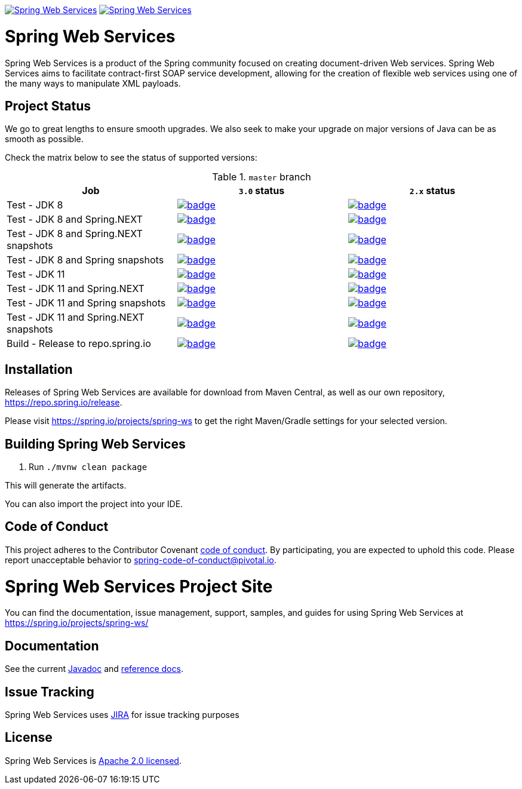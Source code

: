 image:https://spring.io/badges/spring-ws/ga.svg["Spring Web Services", link="https://spring.io/projects/spring-ws#learn"]
image:https://spring.io/badges/spring-ws/snapshot.svg["Spring Web Services", link="https://spring.io/projects/spring-ws#learn"]

= Spring Web Services

Spring Web Services is a product of the Spring community focused on creating
document-driven Web services. Spring Web Services aims to facilitate
contract-first SOAP service development, allowing for the creation of flexible
web services using one of the many ways to manipulate XML payloads.

== Project Status

We go to great lengths to ensure smooth upgrades. We also seek to make your upgrade on major versions of Java can be as smooth
as possible.

Check the matrix below to see the status of supported versions:

.`master` branch
[cols=3]
|===
| Job | `3.0` status | `2.x` status

| Test - JDK 8
| image:https://ci.spring.io/api/v1/teams/spring-team/pipelines/spring-ws/jobs/spring-ws-test-jdk8/badge[link="https://ci.spring.io/teams/spring-team/pipelines/spring-ws"]
| image:https://ci.spring.io/api/v1/teams/spring-team/pipelines/spring-ws-2.x/jobs/Test%20-%20JDK%208/badge[link="https://ci.spring.io/teams/spring-team/pipelines/spring-ws-2.x"]

| Test - JDK 8 and Spring.NEXT
| image:https://ci.spring.io/api/v1/teams/spring-team/pipelines/spring-ws/jobs/spring-ws-test-jdk8-spring-next/badge[link="https://ci.spring.io/teams/spring-team/pipelines/spring-ws"]
| image:https://ci.spring.io/api/v1/teams/spring-team/pipelines/spring-ws-2.x/jobs/Test%20-%20JDK%208%20and%20Spring.NEXT/badge[link="https://ci.spring.io/teams/spring-team/pipelines/spring-ws-2.x"]

| Test - JDK 8 and Spring.NEXT snapshots
| image:https://ci.spring.io/api/v1/teams/spring-team/pipelines/spring-ws/jobs/spring-ws-test-jdk8-spring-next-snapshots/badge[link="https://ci.spring.io/teams/spring-team/pipelines/spring-ws"]
| image:https://ci.spring.io/api/v1/teams/spring-team/pipelines/spring-ws-2.x/jobs/Test%20-%20JDK%208%20and%20Spring%20(snapshots)/badge[link="https://ci.spring.io/teams/spring-team/pipelines/spring-ws-2.x"]

| Test - JDK 8 and Spring snapshots
| image:https://ci.spring.io/api/v1/teams/spring-team/pipelines/spring-ws/jobs/spring-ws-test-jdk8-snapshots/badge[link="https://ci.spring.io/teams/spring-team/pipelines/spring-ws"]
| image:https://ci.spring.io/api/v1/teams/spring-team/pipelines/spring-ws-2.x/jobs/Test%20-%20JDK%208%20and%20Spring.NEXT%20(snapshots)/badge[link="https://ci.spring.io/teams/spring-team/pipelines/spring-ws-2.x"]

| Test - JDK 11
| image:https://ci.spring.io/api/v1/teams/spring-team/pipelines/spring-ws/jobs/spring-ws-test-jdk11/badge[link="https://ci.spring.io/teams/spring-team/pipelines/spring-ws"]
| image:https://ci.spring.io/api/v1/teams/spring-team/pipelines/spring-ws-2.x/jobs/Test%20-%20JDK%2011/badge[link="https://ci.spring.io/teams/spring-team/pipelines/spring-ws-2.x"]

| Test - JDK 11 and Spring.NEXT
| image:https://ci.spring.io/api/v1/teams/spring-team/pipelines/spring-ws/jobs/spring-ws-test-jdk11-spring-next/badge[link="https://ci.spring.io/teams/spring-team/pipelines/spring-ws"]
| image:https://ci.spring.io/api/v1/teams/spring-team/pipelines/spring-ws-2.x/jobs/Test%20-%20JDK%2011%20and%20Spring.NEXT/badge[link="https://ci.spring.io/teams/spring-team/pipelines/spring-ws-2.x"]

| Test - JDK 11 and Spring snapshots
| image:https://ci.spring.io/api/v1/teams/spring-team/pipelines/spring-ws/jobs/spring-ws-test-jdk11-snapshots/badge[link="https://ci.spring.io/teams/spring-team/pipelines/spring-ws"]
| image:https://ci.spring.io/api/v1/teams/spring-team/pipelines/spring-ws-2.x/jobs/Test%20-%20JDK%2011%20and%20Spring%20(snapshots)/badge[link="https://ci.spring.io/teams/spring-team/pipelines/spring-ws-2.x"]

| Test - JDK 11 and Spring.NEXT snapshots
| image:https://ci.spring.io/api/v1/teams/spring-team/pipelines/spring-ws/jobs/spring-ws-test-jdk11-spring-next-snapshots/badge[link="https://ci.spring.io/teams/spring-team/pipelines/spring-ws"]
| image:https://ci.spring.io/api/v1/teams/spring-team/pipelines/spring-ws-2.x/jobs/Test%20-%20JDK%2011%20and%20Spring.NEXT%20(snapshots)/badge[link="https://ci.spring.io/teams/spring-team/pipelines/spring-ws-2.x"]

| Build - Release to repo.spring.io
| image:https://ci.spring.io/api/v1/teams/spring-team/pipelines/spring-ws/jobs/build/badge[link="https://ci.spring.io/teams/spring-team/pipelines/spring-ws"]
| image:https://ci.spring.io/api/v1/teams/spring-team/pipelines/spring-ws-2.x/jobs/Build/badge[link="https://ci.spring.io/teams/spring-team/pipelines/spring-ws-2.x"]
|===

== Installation

Releases of Spring Web Services are available for download from Maven Central,
as well as our own repository, https://repo.spring.io/release[https://repo.spring.io/release].

Please visit https://spring.io/projects/spring-ws to get the right Maven/Gradle settings for your selected version.

== Building Spring Web Services

. Run `./mvnw clean package`

This will generate the artifacts.

You can also import the project into your IDE.

== Code of Conduct

This project adheres to the Contributor Covenant link:CODE_OF_CONDUCT.adoc[code of conduct].
By participating, you  are expected to uphold this code. Please report unacceptable behavior to spring-code-of-conduct@pivotal.io.

= Spring Web Services Project Site

You can find the documentation, issue management, support, samples, and guides for using Spring Web Services at https://spring.io/projects/spring-ws/

== Documentation

See the current https://docs.spring.io/spring-ws/docs/current/api/[Javadoc] and https://docs.spring.io/spring-ws/docs/current/reference/[reference docs].

== Issue Tracking

Spring Web Services uses https://jira.spring.io/browse/SWS[JIRA] for issue tracking purposes

== License

Spring Web Services is https://www.apache.org/licenses/LICENSE-2.0.html[Apache 2.0 licensed].
